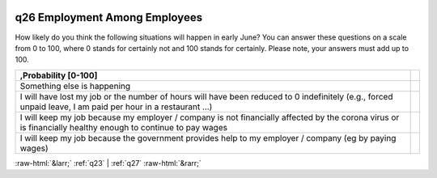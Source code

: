 .. _q26:

 
 .. role:: raw-html(raw) 
        :format: html 

q26 Employment Among Employees
==============================

How likely do you think the following situations will happen in early June? You can answer these questions on a scale from 0 to 100, where 0 stands for certainly not and 100 stands for certainly. Please note, your answers must add up to 100.

.. csv-table::
   :delim: |
   :header: ,Probability [0-100]

           Something else is happening| 
            I will have lost my job or the number of hours will have been reduced to 0 indefinitely (e.g., forced unpaid leave, I am paid per hour in a restaurant …)| 
            I will keep my job because my employer / company is not financially affected by the corona virus or is financially healthy enough to continue to pay wages| 
           I will keep my job because the government provides help to my employer / company (eg by paying wages)| 


:raw-html:`&larr;` :ref:`q23` | :ref:`q27` :raw-html:`&rarr;`

